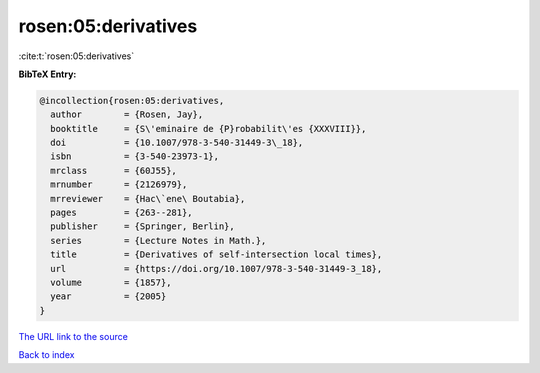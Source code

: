 rosen:05:derivatives
====================

:cite:t:`rosen:05:derivatives`

**BibTeX Entry:**

.. code-block:: bibtex

   @incollection{rosen:05:derivatives,
     author        = {Rosen, Jay},
     booktitle     = {S\'eminaire de {P}robabilit\'es {XXXVIII}},
     doi           = {10.1007/978-3-540-31449-3\_18},
     isbn          = {3-540-23973-1},
     mrclass       = {60J55},
     mrnumber      = {2126979},
     mrreviewer    = {Hac\`ene\ Boutabia},
     pages         = {263--281},
     publisher     = {Springer, Berlin},
     series        = {Lecture Notes in Math.},
     title         = {Derivatives of self-intersection local times},
     url           = {https://doi.org/10.1007/978-3-540-31449-3_18},
     volume        = {1857},
     year          = {2005}
   }

`The URL link to the source <https://doi.org/10.1007/978-3-540-31449-3_18>`__


`Back to index <../By-Cite-Keys.html>`__
